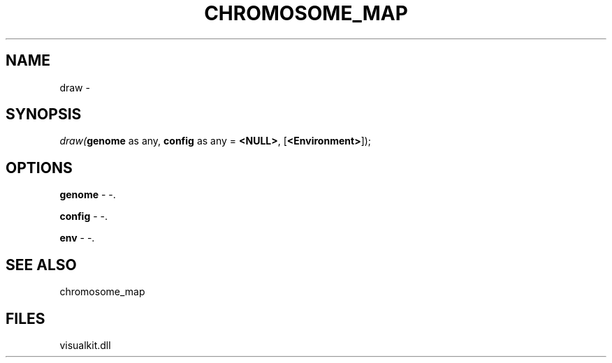 .\" man page create by R# package system.
.TH CHROMOSOME_MAP 2 2000-Jan "draw" "draw"
.SH NAME
draw \- 
.SH SYNOPSIS
\fIdraw(\fBgenome\fR as any, 
\fBconfig\fR as any = \fB<NULL>\fR, 
[\fB<Environment>\fR]);\fR
.SH OPTIONS
.PP
\fBgenome\fB \fR\- -. 
.PP
.PP
\fBconfig\fB \fR\- -. 
.PP
.PP
\fBenv\fB \fR\- -. 
.PP
.SH SEE ALSO
chromosome_map
.SH FILES
.PP
visualkit.dll
.PP
